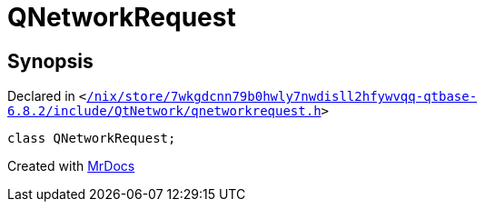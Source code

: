 [#QNetworkRequest]
= QNetworkRequest
:relfileprefix: 
:mrdocs:


== Synopsis

Declared in `&lt;https://github.com/PrismLauncher/PrismLauncher/blob/develop/launcher//nix/store/7wkgdcnn79b0hwly7nwdisll2hfywvqq-qtbase-6.8.2/include/QtNetwork/qnetworkrequest.h#L23[&sol;nix&sol;store&sol;7wkgdcnn79b0hwly7nwdisll2hfywvqq&hyphen;qtbase&hyphen;6&period;8&period;2&sol;include&sol;QtNetwork&sol;qnetworkrequest&period;h]&gt;`

[source,cpp,subs="verbatim,replacements,macros,-callouts"]
----
class QNetworkRequest;
----






[.small]#Created with https://www.mrdocs.com[MrDocs]#
